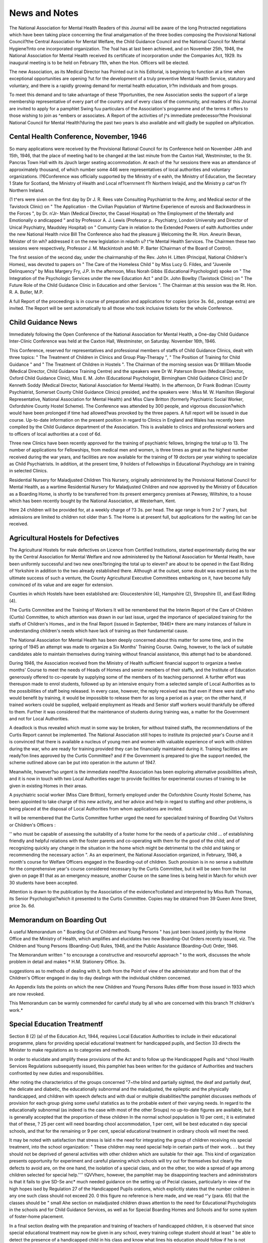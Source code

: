 News and Notes
=============== 

The National Association for Mental Health
Readers of this Journal will be aware of the long
Protracted negotiations which have been taking place
concerning the final amalgamation of the three bodies
composing the Provisional National Council?the
Central Association for Mental Welfare, the Child
Guidance Council and the National Council for Mental
Hygiene?into one incorporated organization. The
?oal has at last been achieved, and on November 25th,
1946, the National Association for Mental Health
received its certificate of incorporation under the
Companies Act, 1929. Its inaugural meeting is to be
held on February 11th, when the Hon. Officers will be
elected.

The new Association, as its Medical Director has
Pointed out in his Editorial, is beginning to function
at a time when exceptional opportunities are opening
?ut for the development of a truly preventive Mental
Health Service, statutory and voluntary, and there is
a rapidly growing demand for mental health education,
lr?m individuals and from groups.

To meet this demand and to take advantage of these
?Pportunities, the new Association seeks the support
of a large membership representative of every part of
the country and of every class of the community, and
readers of this Journal are invited to apply for a pamphlet
Swing fuu particulars of the Association's programme
and of the terms it offers to those wishing to join as
^embers or associates. A Report of the activities of
j^s immediate predecessor?the Provisional National
Council for Mental Health?during the past two years
ls also available and will gladly be supplied on
aPplication.

Cental Health Conference, November, 1946
-----------------------------------------
So many applications were received by the Provisional
Rational Council for its Conference held on November
J4th and 15th, 1946, that the place of meeting had to be
changed at the last minute from the Caxton Hall,
Westminster, to the St. Pancras Town Hall with its
Jpuch larger seating accommodation. At each of the
?ur sessions there was an attendance of approximately
thousand, of which number some 446 were representatives of local authorities and voluntary organizations.
I?6Conference was officially supported by the Ministry
of e eahh, the Ministry of Education, the Secretary
1 State for Scotland, the Ministry of Health and Local
nf?cernrnent f?r Northern Irelajid, and the Ministry
p cat^on f?r Northern Ireland.

(1 t^ers were siven on the first day by Dr J. R. Rees
vate Consulting Psychiatrist to the Army, and Medical
sector of the Tavistock Clinic) on " The Application
- the Civilian Population of Wartime Experience of
eurosis and Backwardness in the Forces ", by Dr.
n'Jr- Main (Medical Director, the Cassel Hospital) on
?the Employment of the Mentally and Emotionally
o andicapped " and by Professor A. J. Lewis (Professor
p.. Psychiatry, London University and Director of
Unical Psychiatry, Maudsley Hospital) on " Comumty Care in relation to the Extended Powers of
ealth Authorities under the new National Health
rvice Bill The Conference also had the pleasure
jj Welcoming the Rt. Hon. Aneurin Bevan, Minister of
tin wh? addressed it on the new legislation in relaofn u? t^le Mental Health Services. The Chairmen
these two sessions were respectively, Professor
J. M. Mackintosh and Mr. P. Barter (Chairman of the
Board of Control).

The first session of the second day, under the chairmanship of the Rev. John H. Litten (Principal, National
Children's Homes), was devoted to papers on " The
Care of the Homeless Child " by Miss Lucy G. Fildes,
and "Juvenile Delinquency" by Miss Margery Fry,
J.P. In the afternoon, Miss Norah Gibbs (Educational
Psychologist) spoke on " The Integration of the Psychologic Services under the new Education Act " and Dr.
John Bowlby (Tavistock Clinic) on " The Future Role
of the Child Guidance Clinic in Education and other
Services ". The Chairman at this session was the Rt.
Hon. R. A. Butler, M.P.

A full Report of the proceedings is in course of preparation and applications for copies (price 3s. 6d.,
postage extra) are invited. The Report will be sent
automatically to all those who took inclusive tickets
for the whole Conference.

Child Guidance News
-------------------
Immediately following the Open Conference of the
National Association for Mental Health, a One-day
Child Guidance Inter-Clinic Conference was held at the
Caxton Hall, Westminster, on Saturday. November 16th,
1946.

This Conference, reserved for representatives and
professional members of staffs of Child Guidance
Clinics, dealt with three topics: " The Treatment of
Children in Clinics and Group Play-Therapy ", " The
Position of Training for Child Guidance " and " The
Treatment of Children in Hostels ". The Chairman of
the morning session was Dr William Moodie (Medical
Director, Child Guidance Training Centre) and the
speakers were Dr W. Paterson Brown (Medical Director,
Oxford Child Guidance Clinic), Miss E. M. John
(Educational Psychologist, Birmingham Child Guidance Clinic) and Dr Kenneth Soddy (Medical Director,
National Association for Mental Health). In the
afternoon, Dr Frank Bodman (County Psychiatrist,
Somerset County Child Guidance Clinics) presided,
and the speakers were : Miss M. W. Hamilton (Regional
Representative, National Association for Mental Health)
and Miss Clare Britton (formerly Psychiatric Social
Worker, Oxfordshire County Hostel Scheme).
The Conference was attended by 300 people, and
vigorous discussion?which would have been prolonged
if time had allowed?was provoked by the three papers.
A full report will be issued in due course.
Up-to-date information on the present position in
regard to Clinics in England and Wales has recently
been compiled by the Child Guidance department of
the Association. This is available to clinics and professional workers and to officers of local authorities at
a cost of 6d.

Three new Clinics have been recently approved
for the training of psychiatric fellows, bringing the total
up to 13. The number of applications for Fellowships,
from medical men and women, is three times as great
as the highest number received during the war years,
and facilities are now available for the training of 19
doctors per year wishing to specialize as Child Psychiatrists. In addition, at the present time, 9 holders of
Fellowships in Educational Psychology are in training
in selected Clinics.

Residential Nursery for Maladjusted Children
This Nursery, originally administered by the Provisional National Council for Mental Health, as a wartime
Residential Nursery for Maladjusted Children and now
approved by the Ministry of Education as a Boarding
Home, is shortly to be transferred from its present
emergency premises at Pewsey, Wiltshire, to a house
which has been recently bought by the National
Association, at Westerham, Kent.

Here 24 children will be provided for, at a weekly
charge of ?3 3s. per head. The age range is from 2 to'
7 years, but admissions are limited to children not
older than 5. The Home is at present full, but applications for the waiting list can be received.

Agricultural Hostels for Defectives
------------------------------------
The Agricultural Hostels for male defectives on Licence
from Certified Institutions, started experimentally
during the war by the Central Association for Mental
Welfare and now administered by the National Association for Mental Health, have been uniformly successful
and two new ones?bringing the total up to eleven?
are about to be opened in the East Riding of Yorkshire
in addition to the two already established there.
Although at the outset, some doubt was expressed
as to the ultimate success of such a venture, the County
Agricultural Executive Committees embarking on it,
have become fully convinced of its value and are eager
for extension.

Counties in which Hostels have been established are:
Gloucestershire (4), Hampshire (2), Shropshire (I),
and East Riding (4).

The Curtis Committee and the Training of Workers
It will be remembered that the Interim Report of the
Care of Children (Curtis) Committee, to which attention
was drawn in our last issue, urged the importance of
specialized training for the staffs of Children's Homes.,
and in the final Report (issued in September, 1946)*
there are many instances of failure in understanding
children's needs which have lack of training as their
fundamental cause.

The National Association for Mental Health has been
deeply concerned about this matter for some time,
and in the spring of 1945 an attempt was made to organize
a Six Months' Training Course. Owing, however,
to the lack of suitable candidates able to maintain
themselves during training without financial assistance,
this attempt had to be abandoned.

During 1946, the Association received from the
Ministry of Health sufficient financial support to organize
a twelve months' Course to meet the needs of Heads
of Homes and senior members of their staffs, and the
Institute of Education generously offered to co-operate
by supplying some of the members of its teaching
personnel. A further effort was thereupon made to
enrol students, followed up by an intensive enquiry
from a selected sample of Local Authorities as to the
possibilities of staff being released. In every case,
however, the reply received was that even if there were
staff who would benefit by training, it would be impossible
to release them for as long a period as a year; on the
other hand, if trained workers could be supplied, wellpaid employment as Heads and Senior staff workers
would thankfully be offered to them. Further it was
considered that the maintenance of students during
training was, a matter for the Government and not for
Local Authorities.

A deadlock is thus revealed which must in some way
be broken, for without trained staffs, the recommendations of the Curtis Report cannot be implemented.
The National Association still hopes to institute its
projected year's Course and it is convinced that there is
available a nucleus of young men and women with
valuable experience of work with children during the
war, who are ready for training provided they can be
financially maintained during it. Training facilities
are ready?on lines approved by the Curtis Committee?
and if the Government is prepared to give the support
needed, the scheme outlined above can be put into
operation in the autumn of 1947.

Meanwhile, however?so urgent is the immediate
need?the Association has been exploring alternative
possibilities afresh, and it is now in touch with two
Local Authorities eager to provide facilities for experimental courses of training to be given in existing Homes
in their areas.

A psychiatric social worker (Miss Clare Britton),
formerly employed under the Oxfordshire County
Hostel Scheme, has been appointed to take charge of
this new activity, and her advice and help in regard
to staffing and other problems, is being placed at the
disposal of Local Authorities from whom applications
are invited.

It will be remembered that the Curtis Committee
further urged the need for specialized training of Boarding Out Visitors or Children's Officers :

'' who must be capable of assessing the suitability
of a foster home for the needs of a particular
child ... of establishing friendly and helpful
relations with the foster parents and co-operating
with them for the good of the child; and of
recognizing quickly any change in the situation
in the home which might be detrimental to the
child and taking or recommending the necessary
action ".
As an experiment, the National Association organized,
in February, 1946, a month's course for Welfare Officers
engaged in the Boarding-out of children. Such provision
is in no sense a substitute for the comprehensive year's
course considered necessary by the Curtis Committee,
but it will be seen from the list given on page 81 that as
an emergency measure, another Course on the same
lines is being held in March for which over 30 students
have been accepted.

Attention is drawn to the publication by the Association of the evidence?collated and interpreted by Miss
Ruth Thomas, its Senior Psychologist?which it presented to the Curtis Committee. Copies may be obtained
from 39 Queen Anne Street, price 3s. 6d.

Memorandum on Boarding Out
---------------------------
A useful Memorandum on " Boarding Out of Children
and Young Persons " has just been issued jointly by
the Home Office and the Ministry of Health, which
amplifies and elucidates two new Boarding-Out Orders
recently issued, viz. The Children and Young Persons
(Boarding-Out) Rules, 1946, and the Public Assistance
(Boarding-Out) Order, 1946.

The Memorandum written " to encourage a constructive and resourceful approach " to the work,
discusses the whole problem in detail and makes
* H.M. Stationery Office. 3s.

suggestions as to methods of dealing with it, both from the
Point of view of the administrator and from that of the
Children's Officer engaged in day to day dealings with
the individual children concerned.

An Appendix lists the points on which the new
Children and Young Persons Rules differ from those
issued in 1933 which are now revoked.

This Memorandum can be warmly commended for
careful study by all who are concerned with this branch
?f children's work.*

Special Education Treatmentf
---------------------------
Section 8 (2) (a) of the Education Act, 1944, requires
Local Education Authorities to include in their educational programme, plans for providing special educational treatment for handicapped pupils, and Section 33
directs the Minister to make regulations as to categories
and methods.

In order to elucidate and amplify these provisions of
the Act and to follow up the Handicapped Pupils and
^chool Health Services Regulations subsequently issued,
this pamphlet has been written for the guidance of
Authorities and teachers confronted by new duties and
responsibiIities.

After noting the characteristics of the groups concerned
"7~the blind and partially sighted, the deaf and partially
deaf, the delicate and diabetic, the educationally subnormal and the maladjusted, the epileptic and the physically handicapped, and children with speech defects
and with dual or multiple disabilities?the pamphlet
discusses methods of provision for each group giving
some useful statistics as to the probable extent of their
varying needs. In regard to the educationally subnormal (as indeed is the case with most of the other
Sroups) no up-to-date figures are available, but it is
generally accepted that the proportion of these children
In the normal school population is 10 per cent.; it is
estimated that of these, ? 25 per cent will need boarding
chool accommodation, 1 per cent, will be best educated
n day special schools, and that for the remaining
or 9 per cent, special educational treatment in ordinary
chools will meet the need.

It may be noted with satisfaction that stress is laid
n the need for integrating the group of children receiving
nis special treatment, into the school organization:
" These children may need special help in
certain parts of their work. . . but they should
not be deprived of general activities with other
children which are suitable for their age. This
kind of organization presents opportunity for
experiment and careful planning which schools
will try out for themselves but clearly the defects
to avoid are, on the one hand, the isolation of a
special class, and on the other, too wide a spread
of age among children selected for special help.''''
tQVVherc, however, the pamphlet may be disappointing
teachers and administrators is that it fails to give
SD-Se anc* much needed guidance on the setting up of
Pecial classes, particularly in view of the high hopes
ised by Regulation 27 of the Handicapped Pupils
orations, which explicitly states that the number
cnildren in any one such class should not exceed 20.
0 this figure no reference is here made, and we read
^'y (para. 65) that the classes should be " small
Ahe section on maladjusted children draws attention
to the need for Educational Psychologists in the schools
and for Child Guidance Services, as well as for Special
Boarding Homes and Schools and for some system of
foster-home placement.

In a final section dealing with the preparation and
training of teachers of handicapped children, it is
observed that since special educational treatment may
now be given in any school, every training college
student should at least " be able to detect the presence
of a handicapped child in his class and know what lines
his education should follow if he is not removed to a
special school Those who wish to specialize in
the work must, it is noted, bring to it not only understanding and sympathy, but the equally important
qualities of:

" freshness and vigour and emotional normality
as a pattern or example, and a skill in instruction
that will make the most of their children's mental
or physical abilities " bearing in mind that
" despite all that can be done for the handicapped,
their way in life is likely to be hard, and they
must be encouraged to be self-reliant, optimistic
in outlook, hardworking, and so far as possible,
skilled ".

To this end a large increase in the number of Courses
on Special Educational Treatment will be necessary if
the relevant provisions of the new Act are to be effectively
put into force.

The fact that at the time of writing, the first edition
of this pamphlet has been exhausted, is proof of the
eagerness with which guidance and enlightenment on
its subject matter is awaited.

The Board of Control
---------------------
We are glad to be able to record that the Board has
now returned to London after its long sojourn in
Lancashire. The new address is: 32 Rutland Gate,
London, S.W.7. Telephone, Kensington 3456.
Mental Health workers also welcome the recent
re-publication of the List of Certified Institutions which
was suspended during the war years. This is obtainable
from H.M. Stationery Office, York House, Kingsway,
London, W.C.2, or through any bookseller, price 9d.
With the Board's Annual Report?publication of
which has also been resumed?we deal on another page.

A Picture Library for Hospitals
The Board of Control have drawn the attention of
Managers of Mental Hospitals and Certified Institutions
to a scheme organized by the British Red Cross Society
for bringing to patients who have to spend a long time
in hospital, reproductions of the works of great painters
?chosen as desired from a large selection, and changed
periodically.

The scheme is designed as a practical contribution to
rehabilitation and is the result of a successful experiment
carried out at King Edward VII's Sanatorium at
Midhurst, by Adrian Hill, an English painter, and Dr.
Todd, O.B.E.

It is found that many patients who had never before
thought of taking pictures seriously, have developed
through this scheme a keen interest in them even to the
extent of desiring to learn themselves to draw and paint.
In hospitals where the scheme is fully established,
such newly awakened interest is followed up by lectures
and talks on all aspects of art.

* Memorandum on Boarding Out of Children and Young Persons. H.M. Stationery Office. 4d.
t H.M. Stationery Office. 9d.
L
For Spastic Children
Two notable advances have been made recently in
provision for children in this country suffering from
various types of cerebral palsy (commonly called
" spastic paralysis ").

St. Margaret's School, recently opened at Croydon,
is recognized by the Ministry of Education (Medical
Branch) as a centre at which some 40 to 50 children
handicapped by cerebral palsy will receive both physical
and school education. Applications inevitably exceed
the accommodation at present available (for 30 boarders
and from 10 to 15 day children) and preference is being
given to cases in which there seems to be good prospects
of improvement.

One of the three medical directors of the school (a
physical medicine specialist) acts also in an advisory
capacity to the cerebral palsy unit at the L.C.C. Queen
Mary's Hospital for Children at Carshalton, a pioneer
unit which has been working for about four years
(the subject of an article in a former issue of this journal
by Mrs. Collis).

One of the physiotherapists and one of the occupational therapists on the staff of St. Margaret's School
have recently been in the U.S.A. to study the treatment
carried out at the Children's Rehabilitation Institute,
a centre near Baltimore, set up by Dr Winthrop M.
Phelps, who initiated much of the cerebral palsy treatment being carried out in the States. A psychologist
(appointed by the National Foundation for Educational
Research) has also been in America to see the work
being carried out at the chief centres there and will have
a close contact with St. Margaret's and other similar
schools which may be established.

Besides research into the problems and best methods
of educating and rehabilitating children with this
handicap, it is intended that the centre at Croydon
shall also train workers to help to staff other centres
which may later be opened in different parts of the
country.

In December, the British Council for the Welfare of
Spastics (and those with allied conditions) was formed
under the chairmanship of Professor J. M. Mackintosh,
Dean of Public Health at the London School of Hygiene
and Tropical Medicine.

The Council has been assured of support from all the
government departments concerned and is widely
representative of educational, medical, social and local
authorities' interests.

It will act as a central advisory, co-ordinating and
consultative body for all activities in Great Britain and
Northern Ireland directed to the welfare of children
and adults who suffer from the disabling effects of
cerebral palsy.

The Council is also interested in promoting the
provision of special treatment and educational facilities
and in fostering local associations of parents and others
interested in the work. Further particulars of the
Council may be obtained from Henry P. Weston, Esq.,
M.A., Hon. Organizing Secretary, British Council for
the Welfare of Spastics, 34 Eccleston Square, London,
S.W.I.

An Appeal
----------
Copies of the Annual Reports of the Central Association for Mental Welfare, for 1923-4 (Tenth) and 1924-5
(Eleventh), are urgently required for binding.
If any reader happens to have these, they would be most
gratefully received by the Librarian, 39 Queen Anne
Street, London, W.l.

Hostel Treatment for the Delinquent Child
-------------------------------------------
In a letter published recently in the British Medical
Journal, Dr Sessions Hodge (Psychiatrist, Somerset
County Council) draws attention to the need for the
scientific investigation of delinquency, referring to a
paper read by him before the Electro-encephalographic
Society in which he recorded that of a group of 63 cases
referred from Courts of Summary Jurisdiction for
examination. 36-5 per cent, might, on complete
investigation, " be considered to suffer from epilepsy
or ' epileptic equivalents ' ".

The value of treatment in a controlled environment
for the delinquent child and the persistent offender may,
in future, be recognized, but Dr Sessions Hodge points
out that the composition of such a controlled environment will be all-important and pre-eminently so in regard
to the resident staff, in whose selection he expresses
the hope that the advice of specially experienced
psychiatric social workers may be sought.

Training for Mental Nursing
---------------------------
In 1945 the Athlone Report of the Inter-Departmental
Committee on Nursing Services, made certain recommendations as to conditions of service, recruitment and
training for mental nurses, particularly in regard to the
existing examination system. These recommendations
have now been put into effect, and henceforth no further
candidates for training will be accepted by the Royal
Medico-Psychological Association.

The responsibility for such training is being taken over
by the General Nursing Council, and the names of all
nurses holding the Final Certificate of the R.M.P.A.
in Mental Nursing or Mental Deficiency Nursing will
be entered on the State Register for England and Wales
on applications received by the General Nursing Council
on or before December 31st, 1951.

Training schools in England and Wales approved
under the old system by the Royal Medico-Psychological
Association will be approved, for the time being, by the
General Nursing Council, although before final approval
is given they will be subject to inspection by that body.
The effect of these new arrangements should help to
break down the barriers which separate mental nurses
from their colleagues in general hospitals, by bringing
all types of nursing from henceforward, under one
single training authority.

Convalescent Home for Epileptics
---------------------------------
The fact that epileptics are excluded from ordinary
convalescent homes and that no special accommodation
is reserved for them, has long troubled social workers
who will welcome the news that the National Association
for Mental Health hopes to open within the next two
or three months, a small Home in a beautiful part of
Ashdown Forest (Sussex).

Adult epileptics of both sexes in need of convalescence
on discharge from hospital after ordinary illness or in
attendance as out-patients and needing rest and change*
will be eligible for admission. According to present
provisional estimates, the weekly cost per head will be
three guineas and this must therefore be the fee chargeable. It is hoped, however, that a small fund may
be available for meeting the needs of really necessitous
cases. The normal length of stay will be one monthParties of men and women respectively will be received
in rotation.

Further particulars may be obtained from the Nation*1
Association for Mental Health, 39 Queen Anne Street,
London, W.l.
